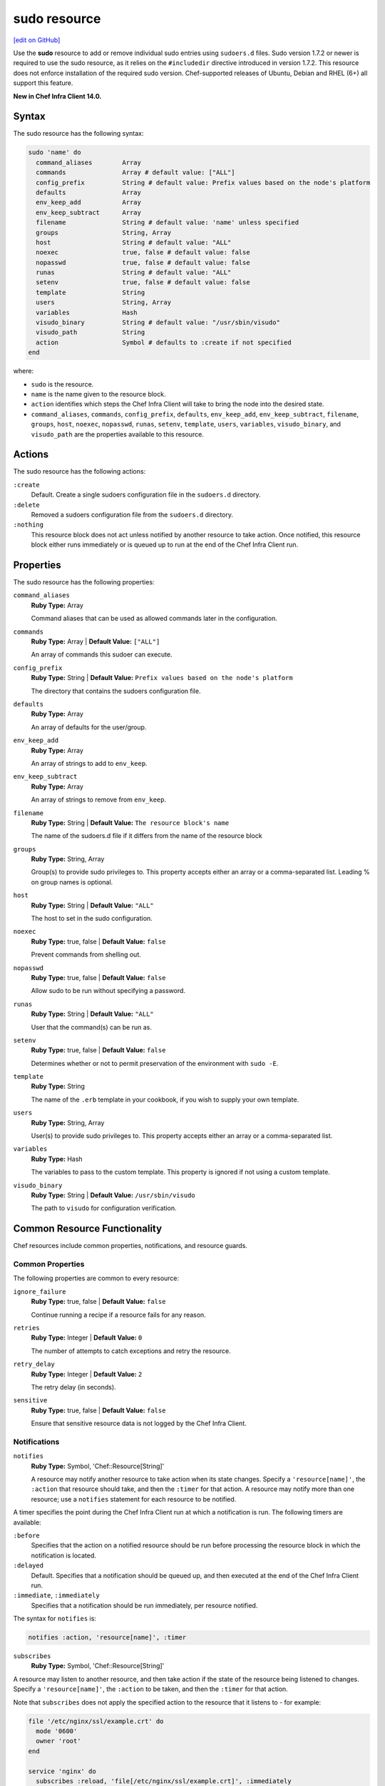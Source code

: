 =====================================================
sudo resource
=====================================================
`[edit on GitHub] <https://github.com/chef/chef-web-docs/blob/master/chef_master/source/resource_sudo.rst>`__

Use the **sudo** resource to add or remove individual sudo entries using ``sudoers.d`` files. Sudo version 1.7.2 or newer is required to use the sudo resource, as it relies on the ``#includedir`` directive introduced in version 1.7.2. This resource does not enforce installation of the required sudo version. Chef-supported releases of Ubuntu, Debian and RHEL (6+) all support this feature.

**New in Chef Infra Client 14.0.**

Syntax
=====================================================
The sudo resource has the following syntax:

.. code-block:: ruby

  sudo 'name' do
    command_aliases        Array
    commands               Array # default value: ["ALL"]
    config_prefix          String # default value: Prefix values based on the node's platform
    defaults               Array
    env_keep_add           Array
    env_keep_subtract      Array
    filename               String # default value: 'name' unless specified
    groups                 String, Array
    host                   String # default value: "ALL"
    noexec                 true, false # default value: false
    nopasswd               true, false # default value: false
    runas                  String # default value: "ALL"
    setenv                 true, false # default value: false
    template               String
    users                  String, Array
    variables              Hash
    visudo_binary          String # default value: "/usr/sbin/visudo"
    visudo_path            String
    action                 Symbol # defaults to :create if not specified
  end

where:

* ``sudo`` is the resource.
* ``name`` is the name given to the resource block.
* ``action`` identifies which steps the Chef Infra Client will take to bring the node into the desired state.
* ``command_aliases``, ``commands``, ``config_prefix``, ``defaults``, ``env_keep_add``, ``env_keep_subtract``, ``filename``, ``groups``, ``host``, ``noexec``, ``nopasswd``, ``runas``, ``setenv``, ``template``, ``users``, ``variables``, ``visudo_binary``, and ``visudo_path`` are the properties available to this resource.

Actions
=====================================================

The sudo resource has the following actions:

``:create``
   Default. Create a single sudoers configuration file in the ``sudoers.d`` directory.

``:delete``
   Removed a sudoers configuration file from the ``sudoers.d`` directory.

``:nothing``
   .. tag resources_common_actions_nothing

   This resource block does not act unless notified by another resource to take action. Once notified, this resource block either runs immediately or is queued up to run at the end of the Chef Infra Client run.

   .. end_tag

Properties
=====================================================

The sudo resource has the following properties:

``command_aliases``
   **Ruby Type:** Array

   Command aliases that can be used as allowed commands later in the configuration.


``commands``
   **Ruby Type:** Array | **Default Value:** ``["ALL"]``

   An array of commands this sudoer can execute.


``config_prefix``
   **Ruby Type:** String | **Default Value:** ``Prefix values based on the node's platform``

   The directory that contains the sudoers configuration file.

``defaults``
   **Ruby Type:** Array

   An array of defaults for the user/group.

``env_keep_add``
   **Ruby Type:** Array

   An array of strings to add to ``env_keep``.

``env_keep_subtract``
   **Ruby Type:** Array

   An array of strings to remove from ``env_keep``.

``filename``
   **Ruby Type:** String | **Default Value:** ``The resource block's name``

   The name of the sudoers.d file if it differs from the name of the resource block

``groups``
   **Ruby Type:** String, Array

   Group(s) to provide sudo privileges to. This property accepts either an array or a comma-separated list. Leading % on group names is optional.

``host``
   **Ruby Type:** String | **Default Value:** ``"ALL"``

   The host to set in the sudo configuration.

``noexec``
   **Ruby Type:** true, false | **Default Value:** ``false``

   Prevent commands from shelling out.

``nopasswd``
   **Ruby Type:** true, false | **Default Value:** ``false``

   Allow sudo to be run without specifying a password.


``runas``
   **Ruby Type:** String | **Default Value:** ``"ALL"``

   User that the command(s) can be run as.

``setenv``
   **Ruby Type:** true, false | **Default Value:** ``false``

   Determines whether or not to permit preservation of the environment with ``sudo -E``.


``template``
   **Ruby Type:** String

   The name of the ``.erb`` template in your cookbook, if you wish to supply your own template.

``users``
   **Ruby Type:** String, Array

   User(s) to provide sudo privileges to. This property accepts either an array or a comma-separated list.

``variables``
   **Ruby Type:** Hash

   The variables to pass to the custom template. This property is ignored if not using a custom template.

``visudo_binary``
   **Ruby Type:** String | **Default Value:** ``/usr/sbin/visudo``

   The path to ``visudo`` for configuration verification.

Common Resource Functionality
=====================================================

Chef resources include common properties, notifications, and resource guards.

Common Properties
-----------------------------------------------------

.. tag resources_common_properties

The following properties are common to every resource:

``ignore_failure``
  **Ruby Type:** true, false | **Default Value:** ``false``

  Continue running a recipe if a resource fails for any reason.

``retries``
  **Ruby Type:** Integer | **Default Value:** ``0``

  The number of attempts to catch exceptions and retry the resource.

``retry_delay``
  **Ruby Type:** Integer | **Default Value:** ``2``

  The retry delay (in seconds).

``sensitive``
  **Ruby Type:** true, false | **Default Value:** ``false``

  Ensure that sensitive resource data is not logged by the Chef Infra Client.

.. end_tag

Notifications
-----------------------------------------------------

``notifies``
  **Ruby Type:** Symbol, 'Chef::Resource[String]'

  .. tag resources_common_notification_notifies

  A resource may notify another resource to take action when its state changes. Specify a ``'resource[name]'``, the ``:action`` that resource should take, and then the ``:timer`` for that action. A resource may notify more than one resource; use a ``notifies`` statement for each resource to be notified.

  .. end_tag

.. tag resources_common_notification_timers

A timer specifies the point during the Chef Infra Client run at which a notification is run. The following timers are available:

``:before``
   Specifies that the action on a notified resource should be run before processing the resource block in which the notification is located.

``:delayed``
   Default. Specifies that a notification should be queued up, and then executed at the end of the Chef Infra Client run.

``:immediate``, ``:immediately``
   Specifies that a notification should be run immediately, per resource notified.

.. end_tag

.. tag resources_common_notification_notifies_syntax

The syntax for ``notifies`` is:

.. code-block:: ruby

  notifies :action, 'resource[name]', :timer

.. end_tag

``subscribes``
  **Ruby Type:** Symbol, 'Chef::Resource[String]'

.. tag resources_common_notification_subscribes

A resource may listen to another resource, and then take action if the state of the resource being listened to changes. Specify a ``'resource[name]'``, the ``:action`` to be taken, and then the ``:timer`` for that action.

Note that ``subscribes`` does not apply the specified action to the resource that it listens to - for example:

.. code-block:: ruby

 file '/etc/nginx/ssl/example.crt' do
   mode '0600'
   owner 'root'
 end

 service 'nginx' do
   subscribes :reload, 'file[/etc/nginx/ssl/example.crt]', :immediately
 end

In this case the ``subscribes`` property reloads the ``nginx`` service whenever its certificate file, located under ``/etc/nginx/ssl/example.crt``, is updated. ``subscribes`` does not make any changes to the certificate file itself, it merely listens for a change to the file, and executes the ``:reload`` action for its resource (in this example ``nginx``) when a change is detected.

.. end_tag

.. tag resources_common_notification_timers

A timer specifies the point during the Chef Infra Client run at which a notification is run. The following timers are available:

``:before``
   Specifies that the action on a notified resource should be run before processing the resource block in which the notification is located.

``:delayed``
   Default. Specifies that a notification should be queued up, and then executed at the end of the Chef Infra Client run.

``:immediate``, ``:immediately``
   Specifies that a notification should be run immediately, per resource notified.

.. end_tag

.. tag resources_common_notification_subscribes_syntax

The syntax for ``subscribes`` is:

.. code-block:: ruby

   subscribes :action, 'resource[name]', :timer

.. end_tag

Guards
-----------------------------------------------------

.. tag resources_common_guards

A guard property can be used to evaluate the state of a node during the execution phase of the Chef Infra Client run. Based on the results of this evaluation, a guard property is then used to tell the Chef Infra Client if it should continue executing a resource. A guard property accepts either a string value or a Ruby block value:

* A string is executed as a shell command. If the command returns ``0``, the guard is applied. If the command returns any other value, then the guard property is not applied. String guards in a **powershell_script** run Windows PowerShell commands and may return ``true`` in addition to ``0``.
* A block is executed as Ruby code that must return either ``true`` or ``false``. If the block returns ``true``, the guard property is applied. If the block returns ``false``, the guard property is not applied.

A guard property is useful for ensuring that a resource is idempotent by allowing that resource to test for the desired state as it is being executed, and then if the desired state is present, for the Chef Infra Client to do nothing.

.. end_tag
.. tag resources_common_guards_properties

The following properties can be used to define a guard that is evaluated during the execution phase of the Chef Infra Client run:

``not_if``
  Prevent a resource from executing when the condition returns ``true``.

``only_if``
  Allow a resource to execute only if the condition returns ``true``.

.. end_tag

Examples
=====================================================
**Grant a user sudo privileges for any command**

.. code-block:: ruby

   sudo 'admin' do
     user 'admin'
   end

**Grant a user and groups sudo privileges for any command**

.. code-block:: ruby

   sudo 'admins' do
     users 'bob'
     groups 'sysadmins, superusers'
   end

**Grant passwordless sudo privileges for specific commands**

.. code-block:: ruby

   sudo 'passwordless-access' do
     commands ['systemctl restart httpd', 'systemctl restart mysql']
     nopasswd true
   end
